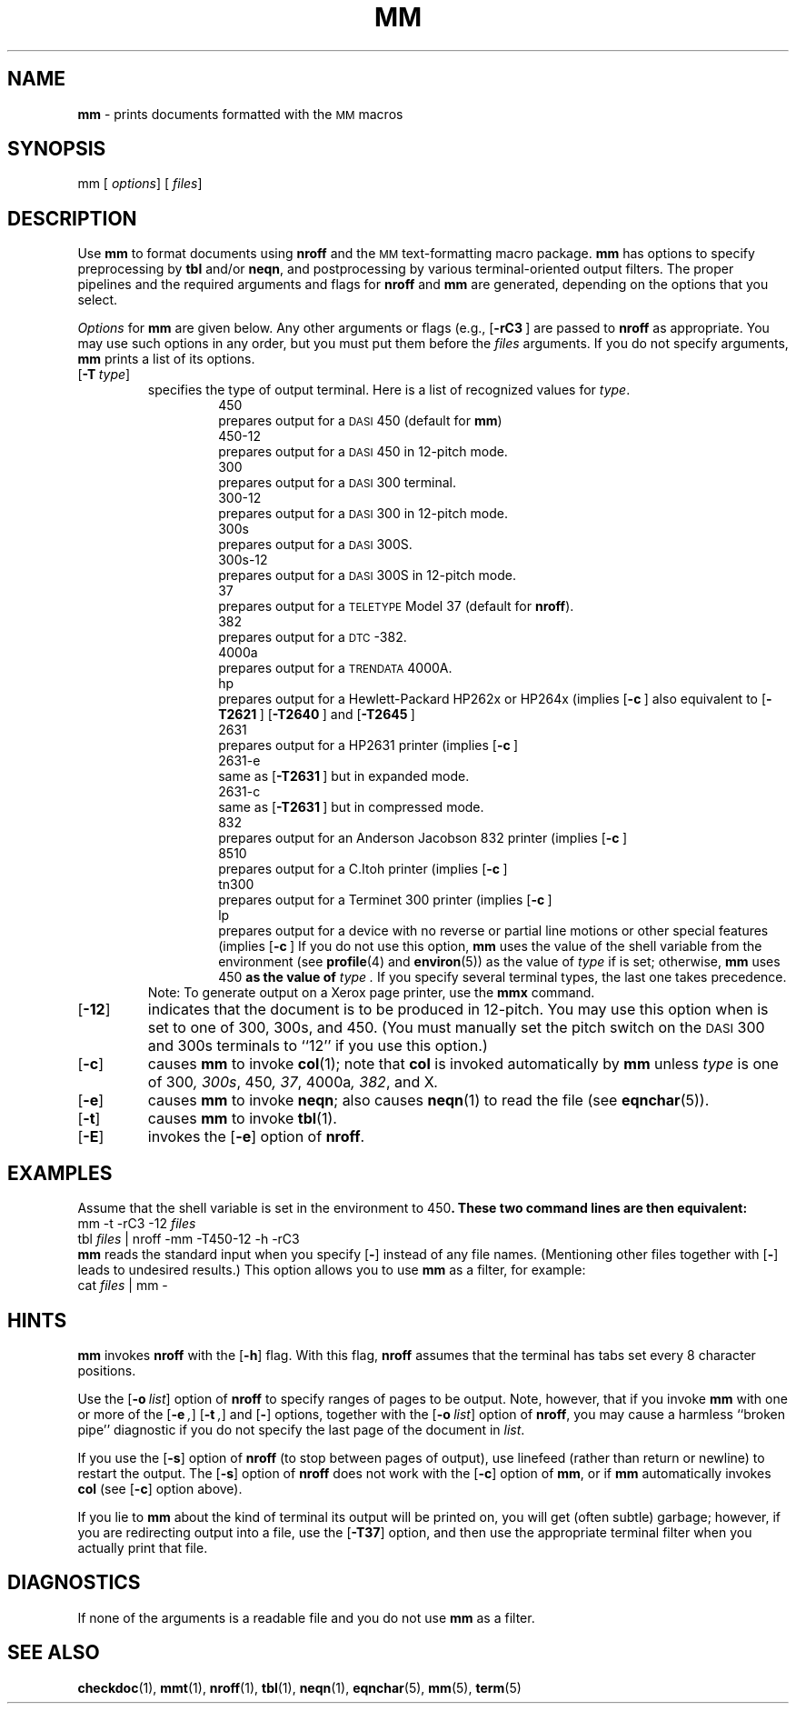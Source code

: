 .ds dP /usr/pub
.TH MM 1
.SH NAME
.B mm
\- prints documents formatted with the
.SM MM
macros
.SH SYNOPSIS
\*(mBmm\f1
.OP "" options []
.OP "" files []
.SH DESCRIPTION
Use
.B mm
to format documents using
.B nroff
and the
.SM MM
text-formatting macro package.
.B mm
has options to specify preprocessing by
.B tbl
and/or
.BR neqn ,
and postprocessing by various terminal-oriented output filters.
The proper pipelines and the
required arguments and flags for
.B nroff
and
.B mm
are generated,
depending on the options that you select.
.PP
.I Options
for
.B mm
are given below.
Any other arguments or flags (e.g.,
.OP \-rC3 "" )
are passed to
.B nroff
as appropriate.
You may use
such options in any order,
but you must put them before the
.I files
arguments.
If you do not specify arguments,
.B mm
prints a list of its options.
.PP
.PD 0
.TP
.OP \-T type
specifies the type of output terminal.
Here is a list of recognized values for
.IR type .
.sp 0.5v
.in +0.75i
.de XX
.sp 2p
.ti -0.75i
\*(mB\\$1\f1
.sp -1v
..
.XX 450
prepares output for a
.SM DASI
450 (default for 
.BR mm )
.XX 450\-12
prepares output for a
.SM DASI
450 in 12-pitch mode.
.XX 300
prepares output for a
.SM DASI
300 terminal.
.XX 300-12
prepares output for a
.SM DASI
300 in 12-pitch mode.
.XX 300s
prepares output for a
.SM DASI
300S.
.XX 300s-12
prepares output for a
.SM DASI
300S in 12-pitch mode.
.XX 37
prepares output for a
.SM TELETYPE
Model 37
(default for
.BR nroff ).
.XX 382
prepares output for a \s-1DTC\s+1-382.
.XX 4000a
prepares output for a
.SM TRENDATA
4000A.
.XX hp
prepares output for a Hewlett-Packard HP262x or HP264x
(implies
.OP \-c "" );
also equivalent to
.OP -T2621 "" ,
.OP -T2640 "" ,
and
.OP -T2645 "" .
.XX 2631
prepares output for a HP2631 printer (implies
.OP \-c "" ).
.XX 2631\-e
same as
.OP \-T2631 "" ,
but in expanded mode.
.XX 2631\-c
same as
.OP \-T2631 "" ,
but in compressed mode.
.XX 832
prepares output for an Anderson Jacobson 832 printer
(implies 
.OP \-c "" ).
.XX 8510
prepares output for a C.Itoh printer (implies
.OP \-c "" ).
.XX tn300
prepares output for a Terminet 300 printer (implies
.OP \-c "" ).
.XX lp
prepares output for a device with no reverse or 
partial line motions or other special features (implies
.OP \-c "" ).
If you do not use this option,
.B mm
uses the value of the shell 
variable
.MW $TERM
from the environment (see
.BR profile (4)
and
.BR environ (5))
as the value of 
.I type 
if
.MW $TERM
is set; otherwise,
.B mm
uses \*(mB450\fP as the value of
.I type .
If you specify several terminal types, the last one takes precedence.
.in -0.75i
.sp .5
Note:  To generate output on a Xerox page printer, use the
.B mmx
command.
.sp
.TP
.OP \-12
indicates that the document is to be produced in 12-pitch.
You may use this option when
.MW $TERM
is set to one of
\*(mB300\fP, \*(mB300s\fP, and \*(mB450\fP.
(You must manually set the pitch switch on the
.SM DASI
300 and 300s terminals to ``12'' if you use this option.)
.TP
.OP \-c
causes
.B mm
to invoke
.BR col (1);
note that
.B col
is invoked automatically by
.B mm
unless
.I type
is one of \*(mB300\fP, \*(mB300s\fP, \*(mB450\fP, \*(mB37\fP,
\*(mB4000a\fP, \*(mB382\fP, and \*(mBX\fP.
.TP
.OP \-e
causes
.B mm
to invoke
.BR neqn ;
also causes
.BR neqn (1)
to read the
.MW \*(dP/eqnchar
file (see
.BR eqnchar (5)).
.TP
.OP \-t
causes
.B mm
to invoke
.BR tbl (1).
.TP
.OP \-E
invokes the
.OP \-e
option of
.BR nroff .
.PD
.br
.ne 5v
.SH EXAMPLES
Assume that the shell variable
.MW $TERM
is set in the environment to \*(mB450\fP.
These two command lines are then equivalent:
.EX
mm -t -rC3 -12  \f2files\fP
.sp 0.5v
tbl  \f2files\fP | nroff -mm -T450-12 -h -rC3
.EE
.B mm
reads the standard input
when
you specify
.OP \-
instead of any file names.
(Mentioning other files together with
.OP \-
leads to undesired results.)
This option allows
you to use
.B mm
as a filter, for example:
.EX
cat  \f2files\fP | mm -\f1
.EE
.SH HINTS
.PP
.B mm
invokes
.B nroff
with the
.OP \-h
flag.
With this flag,
.B nroff
assumes that the terminal has tabs set
every 8 character positions.
.PP
Use the
.OP \-o list
option of
.B nroff
to specify ranges of pages to be output.
Note, however, that if you invoke
.B mm
with one or more of the
.OP \-e ,
.OP \-t ,
and
.OP \-
options,
together
with the
.OP \-o list
option of
.BR nroff ,
you may cause a harmless ``broken pipe'' diagnostic
if you do not specify the last page of the document in
.IR list .
.PP
If you use the
.OP \-s
option of
.B nroff
(to stop between pages of output),
use linefeed (rather than return or newline)
to restart the output.
The
.OP \-s
option of
.B nroff
does not work with the
.OP \-c
option of
.BR mm ,
or if
.B mm
automatically invokes
.B col
(see
.OP \-c
option above).
.PP
If you lie to
.B mm
about the kind of terminal its output will be printed on,
you will get (often subtle) garbage;
however, if you are redirecting output into a file, use the
.OP \-T37
option, and then use the appropriate terminal filter when you actually print that file.
.SH DIAGNOSTICS
.MW "mm: no input file"
.ti +3n
If none of the arguments is a readable file and
you do not use
.B mm
as a filter.
.SH SEE ALSO
.BR checkdoc (1),
.BR mmt (1),
.BR nroff (1),
.BR tbl (1),
.BR neqn (1),
.BR eqnchar (5),
.BR mm (5),
.BR term (5)
